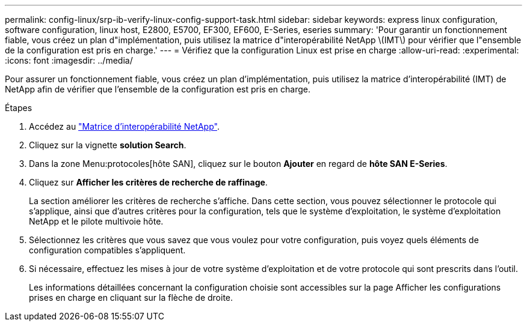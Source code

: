 ---
permalink: config-linux/srp-ib-verify-linux-config-support-task.html 
sidebar: sidebar 
keywords: express linux configuration, software configuration, linux host, E2800, E5700, EF300, EF600, E-Series, eseries 
summary: 'Pour garantir un fonctionnement fiable, vous créez un plan d"implémentation, puis utilisez la matrice d"interopérabilité NetApp \(IMT\) pour vérifier que l"ensemble de la configuration est pris en charge.' 
---
= Vérifiez que la configuration Linux est prise en charge
:allow-uri-read: 
:experimental: 
:icons: font
:imagesdir: ../media/


[role="lead"]
Pour assurer un fonctionnement fiable, vous créez un plan d'implémentation, puis utilisez la matrice d'interopérabilité (IMT) de NetApp afin de vérifier que l'ensemble de la configuration est pris en charge.

.Étapes
. Accédez au https://mysupport.netapp.com/matrix["Matrice d'interopérabilité NetApp"^].
. Cliquez sur la vignette *solution Search*.
. Dans la zone Menu:protocoles[hôte SAN], cliquez sur le bouton *Ajouter* en regard de *hôte SAN E-Series*.
. Cliquez sur *Afficher les critères de recherche de raffinage*.
+
La section améliorer les critères de recherche s'affiche. Dans cette section, vous pouvez sélectionner le protocole qui s'applique, ainsi que d'autres critères pour la configuration, tels que le système d'exploitation, le système d'exploitation NetApp et le pilote multivoie hôte.

. Sélectionnez les critères que vous savez que vous voulez pour votre configuration, puis voyez quels éléments de configuration compatibles s'appliquent.
. Si nécessaire, effectuez les mises à jour de votre système d'exploitation et de votre protocole qui sont prescrits dans l'outil.
+
Les informations détaillées concernant la configuration choisie sont accessibles sur la page Afficher les configurations prises en charge en cliquant sur la flèche de droite.



